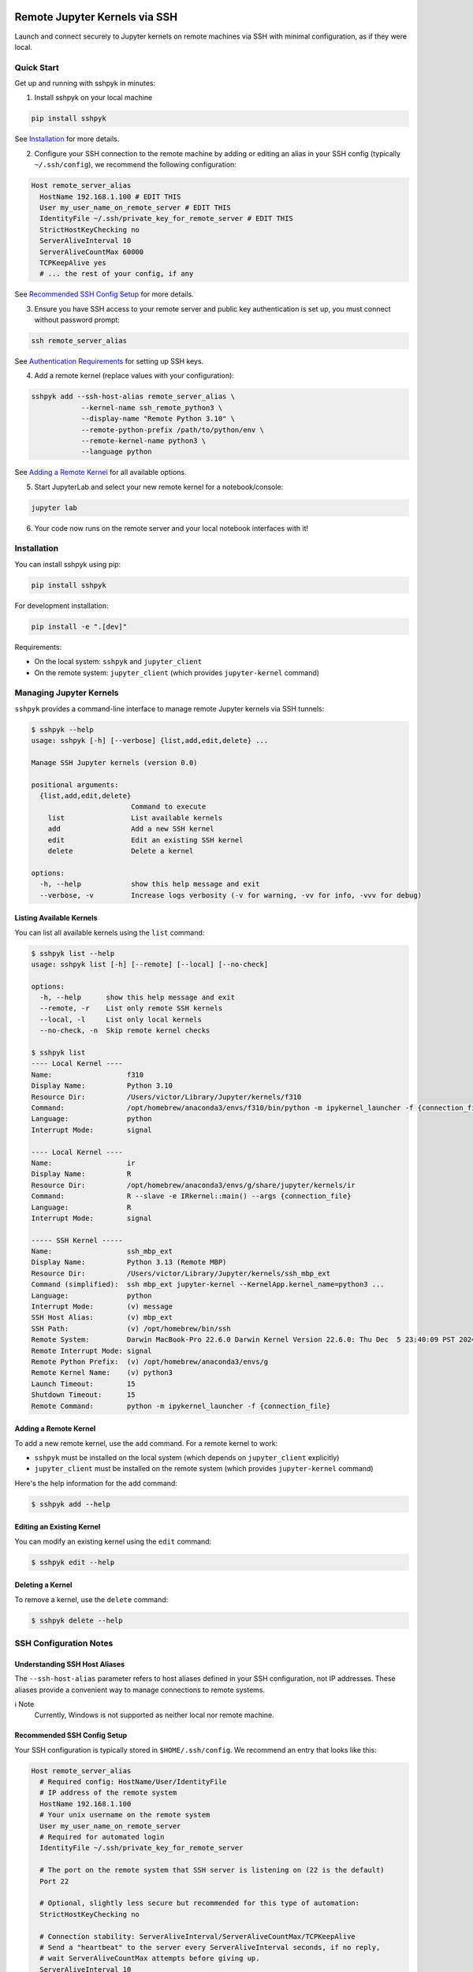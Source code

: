 Remote Jupyter Kernels via SSH
##############################

Launch and connect securely to Jupyter kernels on remote machines via SSH with minimal
configuration, as if they were local.

Quick Start
***********

Get up and running with sshpyk in minutes:

1. Install sshpyk on your local machine

.. code-block:: bash

  pip install sshpyk

See `Installation`_ for more details.

2. Configure your SSH connection to the remote machine by adding or editing an alias in your SSH config (typically ``~/.ssh/config``), we recommend the following configuration:

.. code-block:: text

  Host remote_server_alias
    HostName 192.168.1.100 # EDIT THIS
    User my_user_name_on_remote_server # EDIT THIS
    IdentityFile ~/.ssh/private_key_for_remote_server # EDIT THIS
    StrictHostKeyChecking no
    ServerAliveInterval 10
    ServerAliveCountMax 60000
    TCPKeepAlive yes
    # ... the rest of your config, if any

See `Recommended SSH Config Setup`_ for more details.

3. Ensure you have SSH access to your remote server and public key authentication is set up, you must connect without password prompt:

.. code-block:: bash

  ssh remote_server_alias

See `Authentication Requirements`_ for setting up SSH keys.

4. Add a remote kernel (replace values with your configuration):

.. code-block:: bash

  sshpyk add --ssh-host-alias remote_server_alias \
              --kernel-name ssh_remote_python3 \
              --display-name "Remote Python 3.10" \
              --remote-python-prefix /path/to/python/env \
              --remote-kernel-name python3 \
              --language python

See `Adding a Remote Kernel`_ for all available options.

5. Start JupyterLab and select your new remote kernel for a notebook/console:

.. code-block:: bash

  jupyter lab

6. Your code now runs on the remote server and your local notebook interfaces with it!

Installation
************

You can install sshpyk using pip:

.. code-block:: bash

  pip install sshpyk

For development installation:

.. code-block:: bash

  pip install -e ".[dev]"

Requirements:

* On the local system: ``sshpyk`` and ``jupyter_client``
* On the remote system: ``jupyter_client`` (which provides ``jupyter-kernel`` command)

Managing Jupyter Kernels
************************

``sshpyk`` provides a command-line interface to manage remote Jupyter kernels via SSH tunnels:

.. code-block:: bash

  $ sshpyk --help
  usage: sshpyk [-h] [--verbose] {list,add,edit,delete} ...

  Manage SSH Jupyter kernels (version 0.0)

  positional arguments:
    {list,add,edit,delete}
                          Command to execute
      list                List available kernels
      add                 Add a new SSH kernel
      edit                Edit an existing SSH kernel
      delete              Delete a kernel

  options:
    -h, --help            show this help message and exit
    --verbose, -v         Increase logs verbosity (-v for warning, -vv for info, -vvv for debug)

Listing Available Kernels
=========================

You can list all available kernels using the ``list`` command:

.. code-block:: bash

  $ sshpyk list --help
  usage: sshpyk list [-h] [--remote] [--local] [--no-check]

  options:
    -h, --help      show this help message and exit
    --remote, -r    List only remote SSH kernels
    --local, -l     List only local kernels
    --no-check, -n  Skip remote kernel checks

  $ sshpyk list
  ---- Local Kernel ----
  Name:                  f310
  Display Name:          Python 3.10
  Resource Dir:          /Users/victor/Library/Jupyter/kernels/f310
  Command:               /opt/homebrew/anaconda3/envs/f310/bin/python -m ipykernel_launcher -f {connection_file}
  Language:              python
  Interrupt Mode:        signal

  ---- Local Kernel ----
  Name:                  ir
  Display Name:          R
  Resource Dir:          /opt/homebrew/anaconda3/envs/g/share/jupyter/kernels/ir
  Command:               R --slave -e IRkernel::main() --args {connection_file}
  Language:              R
  Interrupt Mode:        signal

  ----- SSH Kernel -----
  Name:                  ssh_mbp_ext
  Display Name:          Python 3.13 (Remote MBP)
  Resource Dir:          /Users/victor/Library/Jupyter/kernels/ssh_mbp_ext
  Command (simplified):  ssh mbp_ext jupyter-kernel --KernelApp.kernel_name=python3 ...
  Language:              python
  Interrupt Mode:        (v) message
  SSH Host Alias:        (v) mbp_ext
  SSH Path:              (v) /opt/homebrew/bin/ssh
  Remote System:         Darwin MacBook-Pro 22.6.0 Darwin Kernel Version 22.6.0: Thu Dec  5 23:40:09 PST 2024; root:xnu-8796.141.3.709.7~4/RELEASE_ARM64_T6000 arm64
  Remote Interrupt Mode: signal
  Remote Python Prefix:  (v) /opt/homebrew/anaconda3/envs/g
  Remote Kernel Name:    (v) python3
  Launch Timeout:        15
  Shutdown Timeout:      15
  Remote Command:        python -m ipykernel_launcher -f {connection_file}

Adding a Remote Kernel
======================

To add a new remote kernel, use the ``add`` command. For a remote kernel to work:

* ``sshpyk`` must be installed on the local system (which depends on ``jupyter_client`` explicitly)
* ``jupyter_client`` must be installed on the remote system (which provides ``jupyter-kernel`` command)

Here's the help information for the ``add`` command:

.. code-block:: bash

  $ sshpyk add --help

Editing an Existing Kernel
==========================

You can modify an existing kernel using the ``edit`` command:

.. code-block:: bash

  $ sshpyk edit --help

Deleting a Kernel
=================

To remove a kernel, use the ``delete`` command:

.. code-block:: bash

  $ sshpyk delete --help

SSH Configuration Notes
***********************

Understanding SSH Host Aliases
==============================

The ``--ssh-host-alias`` parameter refers to host aliases defined in your SSH configuration, not IP addresses.
These aliases provide a convenient way to manage connections to remote systems.

ℹ️ Note
  Currently, Windows is not supported as neither local nor remote machine.

Recommended SSH Config Setup
============================

Your SSH configuration is typically stored in ``$HOME/.ssh/config``. We recommend an entry that looks like this:

.. code-block:: text

  Host remote_server_alias
    # Required config: HostName/User/IdentityFile
    # IP address of the remote system
    HostName 192.168.1.100
    # Your unix username on the remote system
    User my_user_name_on_remote_server
    # Required for automated login
    IdentityFile ~/.ssh/private_key_for_remote_server

    # The port on the remote system that SSH server is listening on (22 is the default)
    Port 22

    # Optional, slightly less secure but recommended for this type of automation:
    StrictHostKeyChecking no

    # Connection stability: ServerAliveInterval/ServerAliveCountMax/TCPKeepAlive
    # Send a "heartbeat" to the server every ServerAliveInterval seconds, if no reply,
    # wait ServerAliveCountMax attempts before giving up.
    ServerAliveInterval 10
    # Set some big value, e.g. ServerAliveInterval * ServerAliveCountMax = ~7 days
    ServerAliveCountMax 60000
    TCPKeepAlive yes

    # ... the rest of your config, if any

‼️ Important
  We highly recommend using the suggested ``ServerAliveInterval``, ``ServerAliveCountMax`` and ``TCPKeepAlive`` settings.
  This is to ensure that your SSH connection is stable and does not get dropped unexpectedly.
  With these settings your connection to the remote kernel should survive, e.g.,
  losing your WiFi connection for a few minutes.

⚠️ Warning
  The use of ``ControlMaster`` / ``ControlPath`` / ``ControlPersist`` in your SSH alias config has not been tested and is not recommended.
  If for some reason you do want to use it, make sure to use a dedicated SSH alias for sshpyk purpose and set ``ControlPath`` to a unique value like ``~/.ssh/cm_sshpyk_alias_name_%r@%h_%p``.

With this configuration, you can use ``remote_server_alias`` as your ``--ssh-host-alias`` in ``sshpyk`` commands.

Authentication Requirements
===========================

‼️ Important
  ``sshpyk`` only supports key-based SSH authentication. You must set up SSH key authentication
  for all remote hosts you intend to use.

To set up SSH key-based authentication:

1. Generate an SSH key pair on your local machine (if you don't already have one):

.. code-block:: bash

  ssh-keygen -t ed25519 -f ~/.ssh/private_key_for_remote_server -C "some comment for your own reference"

2. Copy your public key to the remote server:

.. code-block:: bash

  ssh-copy-id remote_username@some.remote.server.com

Or manually add the contents of ``~/.ssh/private_key_for_remote_server.pub`` from your local machine to ``~/.ssh/authorized_keys`` on the remote machine.

3. Add the key to your SSH config (edit to match your own setup):

.. code-block:: text

  Host remote_server_alias
    HostName some.remote.server.com
    User remote_username
    IdentityFile ~/.ssh/private_key_for_remote_server
    # ... the rest of your config

4. Test your connection, you should connect without being prompted for a password:

.. code-block:: bash

  ssh remote_server_alias

Advanced: Using Bastion/Jump Hosts
==================================

One powerful feature is the ability to connect to hosts behind a bastion (jump) server. For example in your SSH config:

.. code-block:: text

  Host bastion
    HostName bastion.example.com
    User bastion-username
    IdentityFile ~/.ssh/id_rsa_bastion # required for automated login
    # ... the rest of your config

  Host internal_server
    HostName internal-server.example.com
    User remote-username
    IdentityFile ~/.ssh/id_rsa_internal # required for automated login
    ForwardX11Trusted yes
    ProxyJump bastion # this is the key line that enables the "jump" through the bastion
    # ... the rest of your config

This configuration allows you to:

1. Connect first to ``bastion.example.com`` as ``bastion-username``
2. Then tunnel through to ``internal-server`` as ``remote-username``

When using sshpyk, you would simply specify ``--ssh-host-alias internal_server`` and the SSH tunneling
will be handled automatically according to your configuration.

‼️ Important
  Remember that SSH key-based authentication must be set up for both the bastion host and the internal server.

💡 Tip
  You can of course have as many bastion hosts between you and the remote server as you want.

Development
###########

In a Python 3.8+ environment:

1. ``pip install -e ".[dev]"`` # installs the python package in editable mode
2. Reload your shell, e.g. open the terminal again.
3. ``pre-commit install``
4. Make your changes to the files and test them.
5. ``git commit -m "your message"``, this will run the pre-commit hooks defined in ``.pre-commit-config.yaml``. If your code has problems it won't let you commit.

Run git hooks manually
**********************

To auto-format code, apply other small fixes (e.g. trailing whitespace) and to lint all the code:

.. code-block:: bash

  pre-commit run --all-files

Troubleshooting
***************

If you are running into issues, try first to restart your system 😉.

To debug problems during kernel launch/shutdown/restart/etc, you can run a command similar to the following to see verbose logs:

.. code-block:: bash

  # `grep SSHPYK` will filter the output to only show sshpyk logs
  # We use `script` to save the output to a file and `jupyter lab --no-browser --debug`
  # to run jupyter lab in debug mode. `script` allows to pass input to the jupyter lab
  script -q jupyter_sshpyk.log jupyter lab --no-browser --debug | grep SSHPYK

This will save the output to a file and show it in real time.
You can share the log file with us if you are running into issues.

Implementation Details
**********************

sshpyk integrates with Jupyter Client through the kernel provisioning API introduced in jupyter_client 7.0+.
It implements a custom ``KernelProvisionerBase`` subclass called ``SSHKernelProvisioner`` that:

1. Establishes SSH connections to remote hosts
2. Sets up port forwarding for kernel communication channels
3. Launches kernels on remote systems
4. Manages the lifecycle of remote kernels

The provisioner is registered as an entry point in ``pyproject.toml``, making it available to any
Jupyter application that uses ``jupyter_client``.

Historical Note
***************

The design of this package was initially inspired upon `SSH Kernel <https://github.com/bernhard-42/ssh_ipykernel>`_ which
in turn is based upon `remote_ikernel <https://bitbucket.org/tdaff/remote_ikernel>`_. This implementation was
created to adapt to recent changes to ``jupyter_client`` (which broke ``ssh_ipykernel``)
and to support Python 3.10+. Later it was reimplemented to integrate with ``jupyter_client``'s provisioning system.
